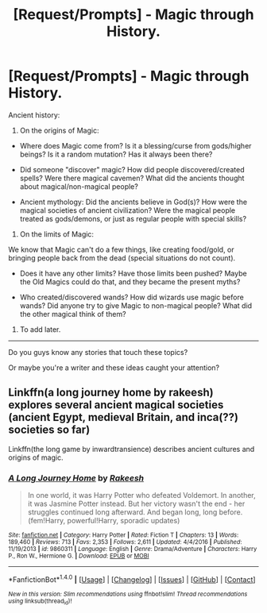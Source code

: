 #+TITLE: [Request/Prompts] - Magic through History.

* [Request/Prompts] - Magic through History.
:PROPERTIES:
:Author: will1707
:Score: 3
:DateUnix: 1488041621.0
:DateShort: 2017-Feb-25
:FlairText: Discussion
:END:
Ancient history:

1) On the origins of Magic:

- Where does Magic come from? Is it a blessing/curse from gods/higher beings? Is it a random mutation? Has it always been there?

- Did someone "discover" magic? How did people discovered/created spells? Were there magical cavemen? What did the ancients thought about magical/non-magical people?

- Ancient mythology: Did the ancients believe in God(s)? How were the magical societies of ancient civilization? Were the magical people treated as gods/demons, or just as regular people with special skills?

2) On the limits of Magic:

We know that Magic can't do a few things, like creating food/gold, or bringing people back from the dead (special situations do not count).

- Does it have any other limits? Have those limits been pushed? Maybe the Old Magics could do that, and they became the present myths?

- Who created/discovered wands? How did wizards use magic before wands? Did anyone try to give Magic to non-magical people? What did the other magical think of them?

3) To add later.

--------------

Do you guys know any stories that touch these topics?

Or maybe you're a writer and these ideas caught your attention?


** Linkffn(a long journey home by rakeesh) explores several ancient magical societies (ancient Egypt, medieval Britain, and inca(??) societies so far)

Linkffn(the long game by inwardtransience) describes ancient cultures and origins of magic.
:PROPERTIES:
:Score: 3
:DateUnix: 1488046450.0
:DateShort: 2017-Feb-25
:END:

*** [[http://www.fanfiction.net/s/9860311/1/][*/A Long Journey Home/*]] by [[https://www.fanfiction.net/u/236698/Rakeesh][/Rakeesh/]]

#+begin_quote
  In one world, it was Harry Potter who defeated Voldemort. In another, it was Jasmine Potter instead. But her victory wasn't the end - her struggles continued long afterward. And began long, long before. (fem!Harry, powerful!Harry, sporadic updates)
#+end_quote

^{/Site/: [[http://www.fanfiction.net/][fanfiction.net]] *|* /Category/: Harry Potter *|* /Rated/: Fiction T *|* /Chapters/: 13 *|* /Words/: 189,460 *|* /Reviews/: 713 *|* /Favs/: 2,353 *|* /Follows/: 2,611 *|* /Updated/: 4/4/2016 *|* /Published/: 11/19/2013 *|* /id/: 9860311 *|* /Language/: English *|* /Genre/: Drama/Adventure *|* /Characters/: Harry P., Ron W., Hermione G. *|* /Download/: [[http://www.ff2ebook.com/old/ffn-bot/index.php?id=9860311&source=ff&filetype=epub][EPUB]] or [[http://www.ff2ebook.com/old/ffn-bot/index.php?id=9860311&source=ff&filetype=mobi][MOBI]]}

--------------

*FanfictionBot*^{1.4.0} *|* [[[https://github.com/tusing/reddit-ffn-bot/wiki/Usage][Usage]]] | [[[https://github.com/tusing/reddit-ffn-bot/wiki/Changelog][Changelog]]] | [[[https://github.com/tusing/reddit-ffn-bot/issues/][Issues]]] | [[[https://github.com/tusing/reddit-ffn-bot/][GitHub]]] | [[[https://www.reddit.com/message/compose?to=tusing][Contact]]]

^{/New in this version: Slim recommendations using/ ffnbot!slim! /Thread recommendations using/ linksub(thread_id)!}
:PROPERTIES:
:Author: FanfictionBot
:Score: 1
:DateUnix: 1488046483.0
:DateShort: 2017-Feb-25
:END:
